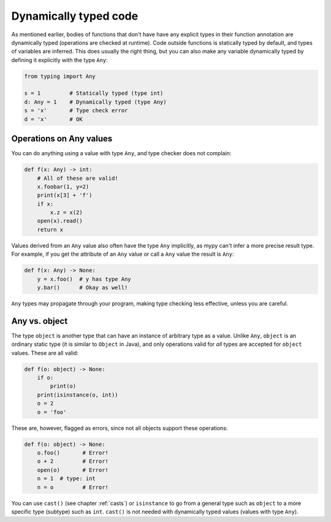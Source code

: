 .. _dynamic_typing:


Dynamically typed code
======================

As mentioned earlier, bodies of functions that don't have have any
explicit types in their function annotation are dynamically typed
(operations are checked at runtime). Code outside functions is
statically typed by default, and types of variables are inferred. This
does usually the right thing, but you can also make any variable
dynamically typed by defining it explicitly with the type ``Any``:

.. code-block:: python

   from typing import Any

   s = 1         # Statically typed (type int)
   d: Any = 1    # Dynamically typed (type Any)
   s = 'x'       # Type check error
   d = 'x'       # OK

Operations on Any values
------------------------

You can do anything using a value with type ``Any``, and type checker
does not complain:

.. code-block:: python

    def f(x: Any) -> int:
        # All of these are valid!
        x.foobar(1, y=2)
        print(x[3] + 'f')
        if x:
            x.z = x(2)
        open(x).read()
        return x

Values derived from an ``Any`` value also often have the type ``Any``
implicitly, as mypy can't infer a more precise result type. For
example, if you get the attribute of an ``Any`` value or call a
``Any`` value the result is ``Any``:

.. code-block:: python

    def f(x: Any) -> None:
        y = x.foo()  # y has type Any
        y.bar()      # Okay as well!

``Any`` types may propagate through your program, making type checking
less effective, unless you are careful.

Any vs. object
--------------

The type ``object`` is another type that can have an instance of arbitrary
type as a value. Unlike ``Any``, ``object`` is an ordinary static type (it
is similar to ``Object`` in Java), and only operations valid for *all*
types are accepted for ``object`` values. These are all valid:

.. code-block:: python

    def f(o: object) -> None:
        if o:
            print(o)
        print(isinstance(o, int))
        o = 2
        o = 'foo'

These are, however, flagged as errors, since not all objects support these
operations:

.. code-block:: python

    def f(o: object) -> None:
        o.foo()       # Error!
        o + 2         # Error!
        open(o)       # Error!
        n = 1  # type: int
        n = o         # Error!

You can use ``cast()`` (see chapter :ref:`casts`) or ``isinstance`` to
go from a general type such as ``object`` to a more specific
type (subtype) such as ``int``.  ``cast()`` is not needed with
dynamically typed values (values with type ``Any``).
